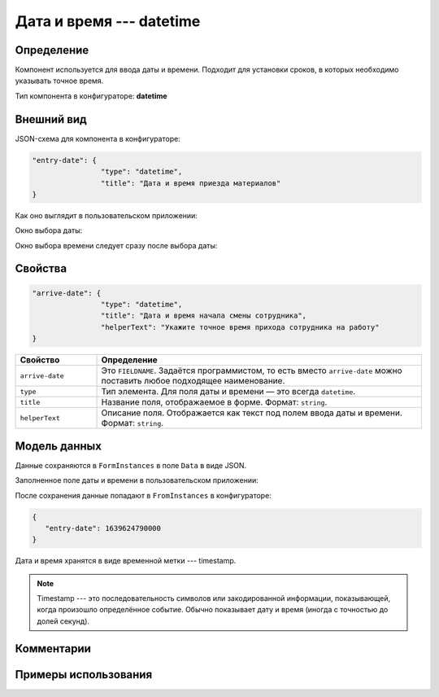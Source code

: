 Дата и время --- datetime
=========================

Определение
-----------

Компонент используется для ввода даты и времени. Подходит для установки сроков, в которых необходимо указывать точное время.

Тип компонента в конфигураторе: **datetime**

Внешний вид
-----------

JSON-схема для компонента в конфигураторе:

..  code-block:: json

    "entry-date": {
                    "type": "datetime",
                    "title": "Дата и время приезда материалов"
    }

Как оно выглядит в пользовательском приложении:

..  thumbnail:: images/datetime-screen-1.png
    :alt: Пример компонента
    :width: 50%

Окно выбора даты:

..  thumbnail:: images/datetime-screen-2.png
    :alt: Пример компонента 
    :width: 50%

Окно выбора времени следует сразу после выбора даты:

..  thumbnail:: images/datetime-screen-3.png
    :alt: Пример компонента 
    :width: 50%

Свойства
--------

..  code-block:: json

    "arrive-date": {
                    "type": "datetime",
                    "title": "Дата и время начала смены сотрудника",
                    "helperText": "Укажите точное время прихода сотрудника на работу"
    }

..  list-table::
    :widths: 20 80
    :header-rows: 1

    *   - Свойство
        - Определение
    *   - ``arrive-date``
        - Это ``FIELDNAME``. Задаётся программистом, то есть вместо ``arrive-date`` можно поставить любое подходящее наименование.
    *   - ``type``
        - Тип элемента. Для поля даты и времени — это всегда ``datetime``.
    *   - ``title``
        - Название поля, отображаемое в форме. Формат: ``string``.
    *   - ``helperText``
        - Описание поля. Отображается как текст под полем ввода даты и времени. Формат: ``string``.

Модель данных
-------------

Данные сохраняются в ``FormInstances`` в поле ``Data`` в виде JSON.

Заполненное поле даты и времени в пользовательском приложении:

..  thumbnail:: images/datetime-screen-4.png
    :alt: Пример компонента 
    :width: 50%

После сохранения данные попадают в ``FromInstances`` в конфигураторе:

..  code-block:: json

    {
       "entry-date": 1639624790000
    }

Дата и время хранятся в виде временной метки --- timestamp.

..  note::  Timestamp --- это последовательность символов или закодированной информации, показывающей, когда произошло определённое событие.
            Обычно показывает дату и время (иногда с точностью до долей секунд).

Комментарии
-----------

Примеры использования
---------------------